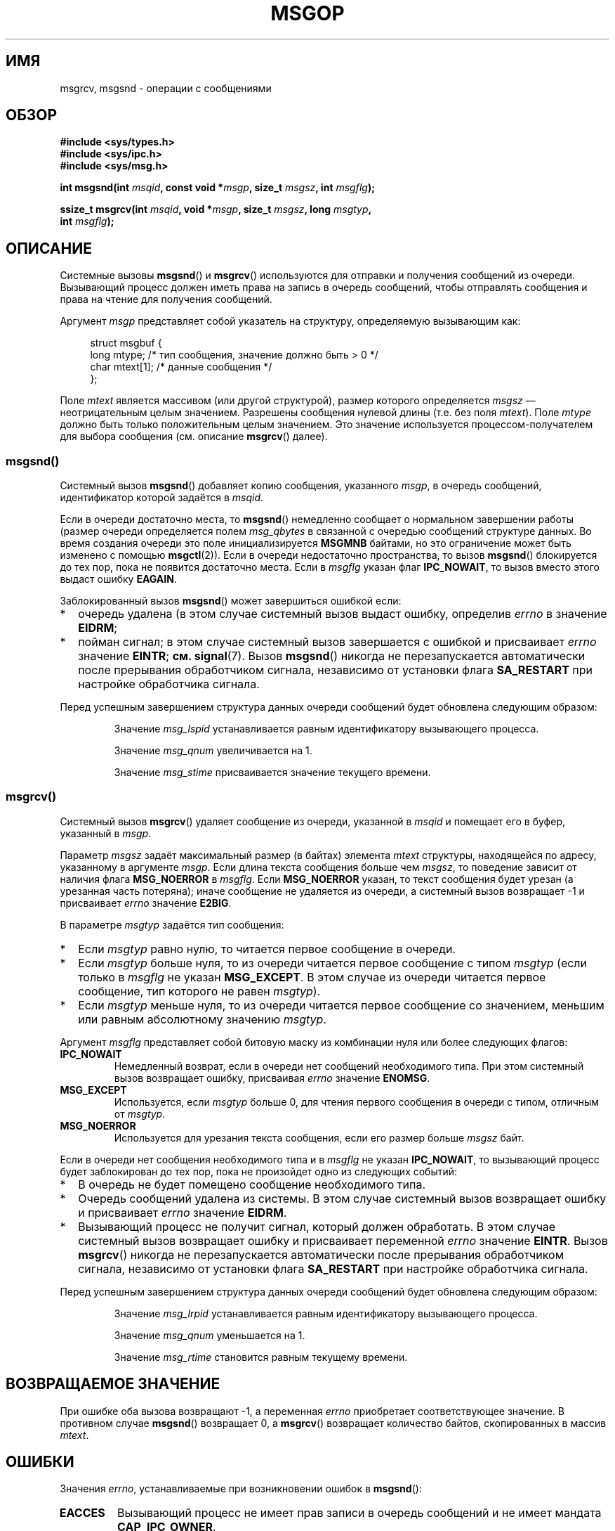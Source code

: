 .\" Copyright 1993 Giorgio Ciucci <giorgio@crcc.it>
.\"
.\" Permission is granted to make and distribute verbatim copies of this
.\" manual provided the copyright notice and this permission notice are
.\" preserved on all copies.
.\"
.\" Permission is granted to copy and distribute modified versions of this
.\" manual under the conditions for verbatim copying, provided that the
.\" entire resulting derived work is distributed under the terms of a
.\" permission notice identical to this one.
.\"
.\" Since the Linux kernel and libraries are constantly changing, this
.\" manual page may be incorrect or out-of-date.  The author(s) assume no
.\" responsibility for errors or omissions, or for damages resulting from
.\" the use of the information contained herein.  The author(s) may not
.\" have taken the same level of care in the production of this manual,
.\" which is licensed free of charge, as they might when working
.\" professionally.
.\"
.\" Formatted or processed versions of this manual, if unaccompanied by
.\" the source, must acknowledge the copyright and authors of this work.
.\"
.\" Modified Tue Oct 22 16:40:11 1996 by Eric S. Raymond <esr@thyrsus.com>
.\" Modified Mon Jul 10 21:09:59 2000 by aeb
.\" Modified 1 Jun 2002, Michael Kerrisk <mtk.manpages@gmail.com>
.\"	Language clean-ups.
.\"	Enhanced and corrected information on msg_qbytes, MSGMNB and MSGMAX
.\"	Added note on restart behavior of msgsnd() and msgrcv()
.\"	Formatting clean-ups (argument and field names marked as .I
.\"		instead of .B)
.\" Modified, 27 May 2004, Michael Kerrisk <mtk.manpages@gmail.com>
.\"     Added notes on capability requirements
.\" Modified, 11 Nov 2004, Michael Kerrisk <mtk.manpages@gmail.com>
.\"	Language and formatting clean-ups
.\"	Added notes on /proc files
.\" FIXME . Add example programs to this page.
.\"
.\"*******************************************************************
.\"
.\" This file was generated with po4a. Translate the source file.
.\"
.\"*******************************************************************
.TH MSGOP 2 2012\-05\-31 Linux "Руководство программиста Linux"
.SH ИМЯ
msgrcv, msgsnd \- операции с сообщениями
.SH ОБЗОР
.nf
\fB#include <sys/types.h>\fP
\fB#include <sys/ipc.h>\fP
\fB#include <sys/msg.h>\fP
.sp
\fBint msgsnd(int \fP\fImsqid\fP\fB, const void *\fP\fImsgp\fP\fB, size_t \fP\fImsgsz\fP\fB, int \fP\fImsgflg\fP\fB);\fP
.sp
\fBssize_t msgrcv(int \fP\fImsqid\fP\fB, void *\fP\fImsgp\fP\fB, size_t \fP\fImsgsz\fP\fB, long \fP\fImsgtyp\fP\fB,\fP
\fB               int \fP\fImsgflg\fP\fB);\fP
.fi
.SH ОПИСАНИЕ
Системные вызовы \fBmsgsnd\fP() и \fBmsgrcv\fP() используются для отправки и
получения сообщений из очереди. Вызывающий процесс должен иметь права на
запись в очередь сообщений, чтобы отправлять сообщения и права на чтение для
получения сообщений.
.PP
Аргумент \fImsgp\fP представляет собой указатель на структуру, определяемую
вызывающим как:
.in +4n
.nf

struct msgbuf {
    long mtype;       /* тип сообщения, значение должно быть > 0 */
    char mtext[1];    /* данные сообщения */
};
.fi
.in
.PP
Поле \fImtext\fP является массивом (или другой структурой), размер которого
определяется \fImsgsz\fP \(em неотрицательным целым значением. Разрешены
сообщения нулевой длины (т.е. без поля \fImtext\fP). Поле \fImtype\fP должно быть
только положительным целым значением. Это значение используется
процессом\-получателем для выбора сообщения (см. описание \fBmsgrcv\fP() далее).
.SS msgsnd()
Системный вызов \fBmsgsnd\fP() добавляет копию сообщения, указанного \fImsgp\fP, в
очередь сообщений, идентификатор которой задаётся в \fImsqid\fP.
.PP
Если в очереди достаточно места, то \fBmsgsnd\fP() немедленно сообщает о
нормальном завершении работы (размер очереди определяется полем
\fImsg_qbytes\fP в связанной с очередью сообщений структуре данных. Во время
создания очереди это поле инициализируется \fBMSGMNB\fP байтами, но это
ограничение может быть изменено с помощью \fBmsgctl\fP(2)). Если в очереди
недостаточно пространства, то вызов \fBmsgsnd\fP() блокируется до тех пор, пока
не появится достаточно места. Если в \fImsgflg\fP указан флаг \fBIPC_NOWAIT\fP, то
вызов вместо этого выдаст ошибку \fBEAGAIN\fP.

Заблокированный вызов \fBmsgsnd\fP() может завершиться ошибкой если:
.IP * 2
очередь удалена (в этом случае системный вызов выдаст ошибку, определив
\fIerrno\fP в значение \fBEIDRM\fP;
.IP *
пойман сигнал; в этом случае системный вызов завершается с ошибкой и
присваивает \fIerrno\fP значение \fBEINTR\fP; \fBсм.\fP \fBsignal\fP(7). Вызов
\fBmsgsnd\fP() никогда не перезапускается автоматически после прерывания
обработчиком сигнала, независимо от установки флага \fBSA_RESTART\fP при
настройке обработчика сигнала.
.PP
Перед успешным завершением структура данных очереди сообщений будет
обновлена следующим образом:
.IP
Значение \fImsg_lspid\fP устанавливается равным идентификатору вызывающего
процесса.
.IP
Значение \fImsg_qnum\fP увеличивается на 1.
.IP
Значение \fImsg_stime\fP присваивается значение текущего времени.
.SS msgrcv()
Системный вызов \fBmsgrcv\fP() удаляет сообщение из очереди, указанной в
\fImsqid\fP и помещает его в буфер, указанный в \fImsgp\fP.
.PP
Параметр \fImsgsz\fP задаёт максимальный размер (в байтах) элемента \fImtext\fP
структуры, находящейся по адресу, указанному в аргументе \fImsgp\fP. Если длина
текста сообщения больше чем \fImsgsz\fP, то поведение зависит от наличия флага
\fBMSG_NOERROR\fP в \fImsgflg\fP. Если \fBMSG_NOERROR\fP указан, то текст сообщения
будет урезан (а урезанная часть потеряна); иначе сообщение не удаляется из
очереди, а системный вызов возвращает \-1 и присваивает \fIerrno\fP значение
\fBE2BIG\fP.
.PP
В параметре \fImsgtyp\fP задаётся тип сообщения:
.IP * 2
Если \fImsgtyp\fP равно нулю, то читается первое сообщение в очереди.
.IP *
Если \fImsgtyp\fP больше нуля, то из очереди читается первое сообщение с типом
\fImsgtyp\fP (если только в \fImsgflg\fP не указан \fBMSG_EXCEPT\fP. В этом случае из
очереди читается первое сообщение, тип которого не равен \fImsgtyp\fP).
.IP *
Если \fImsgtyp\fP меньше нуля, то из очереди читается первое сообщение со
значением, меньшим или равным абсолютному значению \fImsgtyp\fP.
.PP
Аргумент \fImsgflg\fP представляет собой битовую маску из комбинации нуля или
более следующих флагов:
.TP 
\fBIPC_NOWAIT\fP
Немедленный возврат, если в очереди нет сообщений необходимого типа. При
этом системный вызов возвращает ошибку, присваивая \fIerrno\fP значение
\fBENOMSG\fP.
.TP 
\fBMSG_EXCEPT\fP
Используется, если \fImsgtyp\fP больше 0, для чтения первого сообщения в
очереди с типом, отличным от \fImsgtyp\fP.
.TP 
\fBMSG_NOERROR\fP
Используется для урезания текста сообщения, если его размер больше \fImsgsz\fP
байт.
.PP
Если в очереди нет сообщения необходимого типа и в \fImsgflg\fP не указан
\fBIPC_NOWAIT\fP, то вызывающий процесс будет заблокирован до тех пор, пока не
произойдет одно из следующих событий:
.IP * 2
В очередь не будет помещено сообщение необходимого типа.
.IP *
Очередь сообщений удалена из системы. В этом случае системный вызов
возвращает ошибку и присваивает \fIerrno\fP значение \fBEIDRM\fP.
.IP *
Вызывающий процесс не получит сигнал, который должен обработать. В этом
случае системный вызов возвращает ошибку и присваивает переменной \fIerrno\fP
значение \fBEINTR\fP. Вызов \fBmsgrcv\fP() никогда не перезапускается
автоматически после прерывания обработчиком сигнала, независимо от установки
флага \fBSA_RESTART\fP при настройке обработчика сигнала.
.PP
Перед успешным завершением структура данных очереди сообщений будет
обновлена следующим образом:
.IP
Значение \fImsg_lrpid\fP устанавливается равным идентификатору вызывающего
процесса.
.IP
Значение \fImsg_qnum\fP уменьшается на 1.
.IP
Значение \fImsg_rtime\fP становится равным текущему времени.
.SH "ВОЗВРАЩАЕМОЕ ЗНАЧЕНИЕ"
При ошибке оба вызова возвращают \-1, а переменная \fIerrno\fP приобретает
соответствующее значение. В противном случае \fBmsgsnd\fP() возвращает 0, а
\fBmsgrcv\fP() возвращает количество байтов, скопированных в массив \fImtext\fP.
.SH ОШИБКИ
Значения \fIerrno\fP, устанавливаемые при возникновении ошибок в \fBmsgsnd\fP():
.TP 
\fBEACCES\fP
Вызывающий процесс не имеет прав записи в очередь сообщений и не имеет
мандата \fBCAP_IPC_OWNER\fP.
.TP 
\fBEAGAIN\fP
Сообщение не может быть отправлено, так как размер очереди превысит лимит,
равный \fImsg_qbytes\fP, а в параметре \fImsgflg\fP установлен флаг \fBIPC_NOWAIT\fP.
.TP 
\fBEFAULT\fP
Память с адресом, указанным \fImsgp\fP, недоступна.
.TP 
\fBEIDRM\fP
Очередь сообщений была удалена.
.TP 
\fBEINTR\fP
Процесс ждал свободного места в очереди и получил сигнал, который должен
обработать.
.TP 
\fBEINVAL\fP
Задано неправильное значение \fImsqid\fP, не положительное значение \fImtype\fP
или неправильное значение \fImsgsz\fP (меньше 0, или больше системного лимита,
заданного \fBMSGMAX\fP).
.TP 
\fBENOMEM\fP
Недостаточно памяти в системе для копирования сообщения, указанного \fImsgp\fP.
.PP
Значения \fIerrno\fP, устанавливаемые при возникновении ошибок в \fBmsgrcv\fP():
.TP 
\fBE2BIG\fP
Длина текста получаемого сообщения больше, чем \fImsgsz\fP, а в поле \fImsgflg\fP
не установлен флаг \fBMSG_NOERROR\fP.
.TP 
\fBEACCES\fP
Вызывающий процесс не имеет прав на чтение очереди сообщений и не имеет
мандата \fBCAP_IPC_OWNER\fP.
.TP 
\fBEAGAIN\fP
Нет сообщения в очереди, а в \fImsgflg\fP указан флаг \fBIPC_NOWAIT\fP.
.TP 
\fBEFAULT\fP
Память с адресом, указанным \fImsgp\fP, недоступна.
.TP 
\fBEIDRM\fP
Процесс ждал приёма сообщения, и в это время очередь сообщений была удалена.
.TP 
\fBEINTR\fP
Во время ожидания приёма сообщения процесс получил сигнал; см. \fBsignal\fP(7).
.TP 
\fBEINVAL\fP
Неверное значение \fImsgqid\fP или \fImsgsz\fP меньше 0.
.TP 
\fBENOMSG\fP
В очереди нет сообщения необходимого типа, а в параметре \fImsgflg\fP
установлен флаг \fBIPC_NOWAIT\fP.
.SH "СООТВЕТСТВИЕ СТАНДАРТАМ"
SVr4, POSIX.1\-2001.
.SH ЗАМЕЧАНИЯ
.\" Like Linux, the FreeBSD man pages still document
.\" the inclusion of these header files.
Включение файлов \fI<sys/types.h>\fP и \fI<sys/ipc.h>\fP не
требуется в Linux или любых версий POSIX. Однако, некоторые старые
реализации требуют включения данных заголовочных файлов, и это также
требуется по SVID. В приложениях, которые нужно перенести на такие старые
системы, может потребоваться включить данных заголовочные файлы.

Аргумент \fImsgp\fP в libc4, libc5, glibc 2.0, glibc 2.1 объявлен как \fIstruct
msgbuf *\fP. В glibc 2.2, в соответствии с SUSv2 и SUSv3, он объявлен как
\fIvoid *\fP.

На работу системного вызова \fBmsgsnd\fP() влияют следующие системные
ограничения на ресурсы очереди сообщений:
.TP 
\fBMSGMAX\fP
Максимальный размер текста сообщения: по умолчанию он равен 8192 байтам (в
Linux это ограничение можно прочитать и изменить через
\fI/proc/sys/kernel/msgmax\fP).
.TP 
\fBMSGMNB\fP
Максимальный размер по умолчанию очереди сообщений: 16384 байта (в Linux это
ограничение можно прочитать и изменить через
\fI/proc/sys/kernel/msgmnb\fP). Суперпользователь может устанавливать больший
размер очереди сообщений, чем \fBMSGMNB\fP при помощи системного вызова
\fBmsgctl\fP(2).
.PP
Реализация не накладывает существенных ограничений на максимальное
количество заголовков сообщений (\fBMSGTQL\fP) и на максимальный размер в
байтах пула сообщений (\fBMSGPOOL\fP).
.SH "СМОТРИТЕ ТАКЖЕ"
\fBmsgctl\fP(2), \fBmsgget\fP(2), \fBcapabilities\fP(7), \fBmq_overview\fP(7),
\fBsvipc\fP(7)
